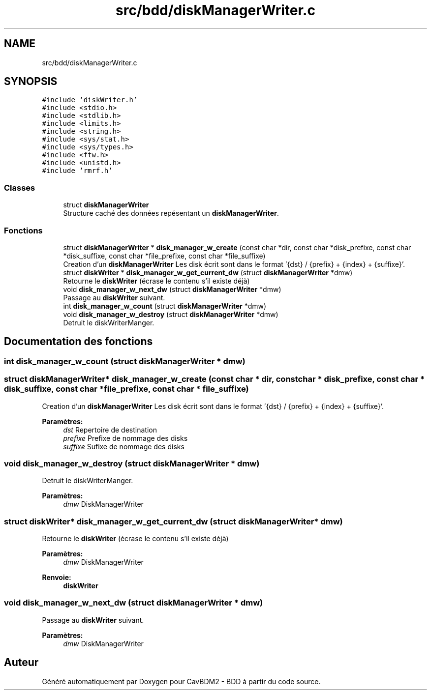 .TH "src/bdd/diskManagerWriter.c" 3 "Vendredi 1 Décembre 2017" "CavBDM2 - BDD" \" -*- nroff -*-
.ad l
.nh
.SH NAME
src/bdd/diskManagerWriter.c
.SH SYNOPSIS
.br
.PP
\fC#include 'diskWriter\&.h'\fP
.br
\fC#include <stdio\&.h>\fP
.br
\fC#include <stdlib\&.h>\fP
.br
\fC#include <limits\&.h>\fP
.br
\fC#include <string\&.h>\fP
.br
\fC#include <sys/stat\&.h>\fP
.br
\fC#include <sys/types\&.h>\fP
.br
\fC#include <ftw\&.h>\fP
.br
\fC#include <unistd\&.h>\fP
.br
\fC#include 'rmrf\&.h'\fP
.br

.SS "Classes"

.in +1c
.ti -1c
.RI "struct \fBdiskManagerWriter\fP"
.br
.RI "Structure caché des données repésentant un \fBdiskManagerWriter\fP\&. "
.in -1c
.SS "Fonctions"

.in +1c
.ti -1c
.RI "struct \fBdiskManagerWriter\fP * \fBdisk_manager_w_create\fP (const char *dir, const char *disk_prefixe, const char *disk_suffixe, const char *file_prefixe, const char *file_suffixe)"
.br
.RI "Creation d'un \fBdiskManagerWriter\fP Les disk écrit sont dans le format '{dst} / {prefix} + {index} + {suffixe}'\&. "
.ti -1c
.RI "struct \fBdiskWriter\fP * \fBdisk_manager_w_get_current_dw\fP (struct \fBdiskManagerWriter\fP *dmw)"
.br
.RI "Retourne le \fBdiskWriter\fP (écrase le contenu s'il existe déjà) "
.ti -1c
.RI "void \fBdisk_manager_w_next_dw\fP (struct \fBdiskManagerWriter\fP *dmw)"
.br
.RI "Passage au \fBdiskWriter\fP suivant\&. "
.ti -1c
.RI "int \fBdisk_manager_w_count\fP (struct \fBdiskManagerWriter\fP *dmw)"
.br
.ti -1c
.RI "void \fBdisk_manager_w_destroy\fP (struct \fBdiskManagerWriter\fP *dmw)"
.br
.RI "Detruit le diskWriterManger\&. "
.in -1c
.SH "Documentation des fonctions"
.PP 
.SS "int disk_manager_w_count (struct \fBdiskManagerWriter\fP * dmw)"

.SS "struct \fBdiskManagerWriter\fP* disk_manager_w_create (const char * dir, const char * disk_prefixe, const char * disk_suffixe, const char * file_prefixe, const char * file_suffixe)"

.PP
Creation d'un \fBdiskManagerWriter\fP Les disk écrit sont dans le format '{dst} / {prefix} + {index} + {suffixe}'\&. 
.PP
\fBParamètres:\fP
.RS 4
\fIdst\fP Repertoire de destination 
.br
\fIprefixe\fP Prefixe de nommage des disks 
.br
\fIsuffixe\fP Sufixe de nommage des disks 
.RE
.PP

.SS "void disk_manager_w_destroy (struct \fBdiskManagerWriter\fP * dmw)"

.PP
Detruit le diskWriterManger\&. 
.PP
\fBParamètres:\fP
.RS 4
\fIdmw\fP DiskManagerWriter 
.RE
.PP

.SS "struct \fBdiskWriter\fP* disk_manager_w_get_current_dw (struct \fBdiskManagerWriter\fP * dmw)"

.PP
Retourne le \fBdiskWriter\fP (écrase le contenu s'il existe déjà) 
.PP
\fBParamètres:\fP
.RS 4
\fIdmw\fP DiskManagerWriter 
.RE
.PP
\fBRenvoie:\fP
.RS 4
\fBdiskWriter\fP 
.RE
.PP

.SS "void disk_manager_w_next_dw (struct \fBdiskManagerWriter\fP * dmw)"

.PP
Passage au \fBdiskWriter\fP suivant\&. 
.PP
\fBParamètres:\fP
.RS 4
\fIdmw\fP DiskManagerWriter 
.RE
.PP

.SH "Auteur"
.PP 
Généré automatiquement par Doxygen pour CavBDM2 - BDD à partir du code source\&.
